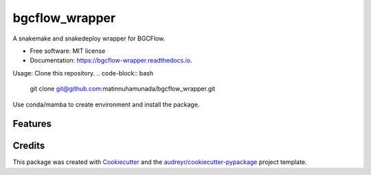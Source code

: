===============
bgcflow_wrapper
===============


.. image:: https://img.shields.io/pypi/v/bgcflow_wrapper.svg
        :target: https://pypi.python.org/pypi/bgcflow_wrapper

.. image:: https://img.shields.io/travis/matinnuhamunada/bgcflow_wrapper.svg
        :target: https://travis-ci.com/matinnuhamunada/bgcflow_wrapper

.. image:: https://readthedocs.org/projects/bgcflow-wrapper/badge/?version=latest
        :target: https://bgcflow-wrapper.readthedocs.io/en/latest/?version=latest
        :alt: Documentation Status




A snakemake and snakedeploy wrapper for BGCFlow.


* Free software: MIT license
* Documentation: https://bgcflow-wrapper.readthedocs.io.


Usage:
Clone this repository.
.. code-block:: bash
  git clone git@github.com:matinnuhamunada/bgcflow_wrapper.git

Use conda/mamba to create environment and install the package.

.. code-block:: bash
  cd bgcflow_wrapper
  mamba env create -f env.yaml


Features
--------

.. code-block:: bash
  Usage: bgcflow_wrapper [OPTIONS] COMMAND [ARGS]...

    A snakemake wrapper and utility tools for BGCFlow

  Options:
    --version   Show the version and exit.
    -h, --help  Show this message and exit.

  Commands:
    clone   Use git to clone BGCFlow to local directory.
    deploy  [EXPERIMENTAL] Deploy BGCFlow locally using snakedeploy.
    init    [COMING SOON] Initiate an empty BGCFlow PEP config file.
    run     [COMING SOON] A snakemake wrapper to run BGCFlow.

Credits
-------

This package was created with Cookiecutter_ and the `audreyr/cookiecutter-pypackage`_ project template.

.. _Cookiecutter: https://github.com/audreyr/cookiecutter
.. _`audreyr/cookiecutter-pypackage`: https://github.com/audreyr/cookiecutter-pypackage
